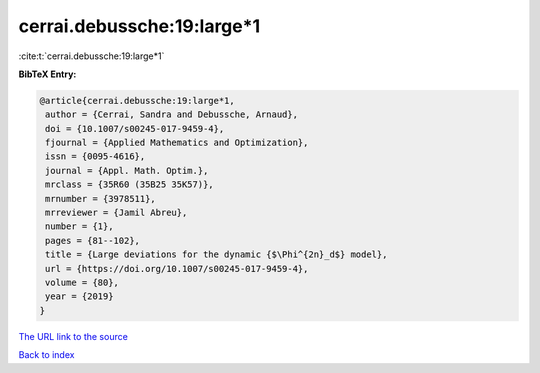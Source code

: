 cerrai.debussche:19:large*1
===========================

:cite:t:`cerrai.debussche:19:large*1`

**BibTeX Entry:**

.. code-block:: bibtex

   @article{cerrai.debussche:19:large*1,
    author = {Cerrai, Sandra and Debussche, Arnaud},
    doi = {10.1007/s00245-017-9459-4},
    fjournal = {Applied Mathematics and Optimization},
    issn = {0095-4616},
    journal = {Appl. Math. Optim.},
    mrclass = {35R60 (35B25 35K57)},
    mrnumber = {3978511},
    mrreviewer = {Jamil Abreu},
    number = {1},
    pages = {81--102},
    title = {Large deviations for the dynamic {$\Phi^{2n}_d$} model},
    url = {https://doi.org/10.1007/s00245-017-9459-4},
    volume = {80},
    year = {2019}
   }
`The URL link to the source <ttps://doi.org/10.1007/s00245-017-9459-4}>`_


`Back to index <../By-Cite-Keys.html>`_
